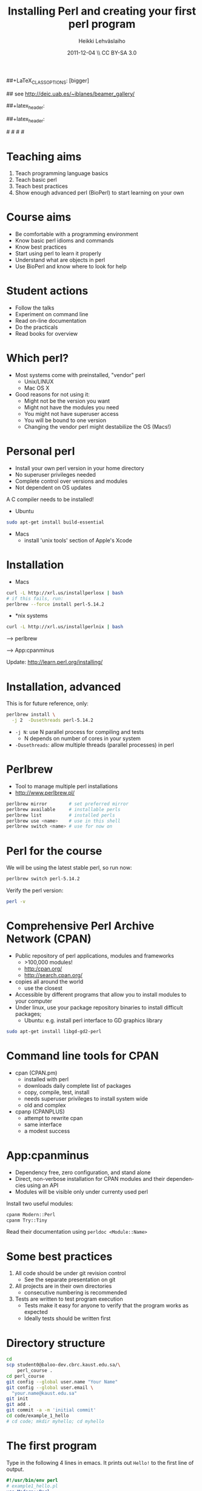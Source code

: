 
#+TITLE: Installing Perl and creating your first perl program
#+AUTHOR: Heikki Lehv\auml{}slaiho
#+EMAIL:     heikki.lehvaslaiho@kaust.edu.sa
#+DATE:      2011-12-04 \\ CC BY-SA 3.0
#+DESCRIPTION:
#+KEYWORDS: UNIX, LINUX , CLI, history, summary, command line  
#+LANGUAGE:  en
#+OPTIONS:   H:3 num:t toc:nil \n:nil @:t ::t |:t ^:t -:t f:t *:t <:t
#+OPTIONS:   TeX:t LaTeX:t skip:nil d:nil todo:t pri:nil tags:not-in-toc
#+INFOJS_OPT: view:nil toc:t ltoc:t mouse:underline buttons:0 path:http://orgmode.org/org-info.js
#+EXPORT_SELECT_TAGS: export
#+EXPORT_EXCLUDE_TAGS: noexport
#+LINK_UP:   
#+LINK_HOME: 
#+XSLT:

#+startup: beamer
#+LaTeX_CLASS: beamer
##+LaTeX_CLASS_OPTIONS: [bigger]

# #+BEAMER_FRAME_LEVEL: 2

#+COLUMNS: %40ITEM %10BEAMER_env(Env) %9BEAMER_envargs(Env Args) %4BEAMER_col(Col) %10BEAMER_extra(Extra)

# TOC slide before every section
#+latex_header: \AtBeginSection[]{\begin{frame}<beamer>\frametitle{Topic}\tableofcontents[currentsection]\end{frame}}

## see http://deic.uab.es/~iblanes/beamer_gallery/

##+latex_header: \mode<beamer>{\usetheme{Madrid}}
#+latex_header: \mode<beamer>{\usetheme{Antibes}}
##+latex_header: \mode<beamer>{\usecolortheme{wolverine}}
#+latex_header: \mode<beamer>{\usecolortheme{beaver}}
#+latex_header: \mode<beamer>{\usefonttheme{structurebold}}

#+latex_header: \logo{\includegraphics[width=1cm,height=1cm,keepaspectratio]{img/logo-kaust}}

# original sugestion
#\definecolor{keywords}{RGB}{255,0,90}
#\definecolor{comments}{RGB}{60,179,113}
#\definecolor{fore}{RGB}{249,242,215}
#\definecolor{back}{RGB}{51,51,51}

\definecolor{keywords}{RGB}{178,0,90}
\definecolor{comments}{RGB}{0,60,0}
\definecolor{fore}{RGB}{21,21,21}
\definecolor{back}{RGB}{211,211,211}

\lstset{
  basicstyle=\small,
  basicstyle=\color{fore},
  keywordstyle=\color{keywords},
  commentstyle=\color{comments},
  backgroundcolor=\color{back}
}

* Teaching aims

1. Teach programming language basics
2. Teach basic perl
3. Teach best practices
4. Show enough advanced perl (BioPerl) to start learning on your own

* Course aims

- Be comfortable with a programming environment
- Know basic perl idioms and commands
- Know best practices
- Start using perl to learn it properly
- Understand what are objects in perl
- Use BioPerl and know where to look for help

* Student actions

- Follow the talks
- Experiment on command line
- Read on-line documentation
- Do the practicals
- Read books for overview

* Which perl?

- Most systems come with preinstalled, "vendor" perl
  + Unix/LINUX
  + Mac OS X
- Good reasons for not using it:
  + Might not be the version you want
  + Might not have the modules you need
  + You might not have superuser access
  + You will be bound to one version
  + Changing the vendor perl might destabilize the OS (Macs!)

* Personal perl

- Install your own perl version in your home directory
- No superuser privileges needed
- Complete control over versions and modules
- Not dependent on OS updates

A C compiler needs to be installed!
 
- Ubuntu

#+begin_src sh
sudo apt-get install build-essential
#+end_src

- Macs
  + install 'unix tools' section of Apple's Xcode

* Installation

- Macs

#+begin_src sh
  curl -L http://xrl.us/installperlosx | bash
  # if this fails, run:
  perlbrew --force install perl-5.14.2
#+end_src

- *nix systems

#+begin_src sh
curl -L http://xrl.us/installperlnix | bash
#+end_src

 --> perlbrew

 --> App:cpanminus

Update: http://learn.perl.org/installing/

* Installation, advanced

This is for future reference, only:

#+begin_src sh
perlbrew install \
  -j 2  -Dusethreads perl-5.14.2
#+end_src
- \texttt{-j N}: use N parallel process for compiling and tests
  + N depends on number of cores in your system 
- \texttt{-Dusethreads}: allow multiple threads (parallel processes)
  in perl

* Perlbrew

- Tool to manage multiple perl installations
- http://www.perlbrew.pl/

#+begin_src sh
  perlbrew mirror        # set preferred mirror
  perlbrew available     # installable perls
  perlbrew list          # installed perls 
  perlbrew use <name>    # use in this shell
  perlbrew switch <name> # use for now on
#+end_src

* Perl for the course

We will be using the latest stable perl, so run now:

#+begin_src sh
  perlbrew switch perl-5.14.2
#+end_src

Verify the perl version:
#+begin_src sh
  perl -v
#+end_src

* Comprehensive Perl Archive Network (CPAN)

- Public repository of perl applications, modules and frameworks
  + >100,000 modules!
  + http:/cpan.org/
  + http://search.cpan.org/
- copies all around the world
  + use the closest
- Accessible by different programs that allow you to install modules
  to your computer
- Under linux, use your package repository binaries to install
  difficult packages;
  + Ubuntu: e.g. install perl interface to GD graphics library
#+begin_src sh
sudo apt-get install libgd-gd2-perl
#+end_src

* Command line tools for CPAN

- cpan (CPAN.pm)
  + installed with perl
  + downloads daily complete list of packages
  + copy, compile, test, install
  + needs superuser privileges to install system wide
  + old and complex

- cpanp (CPANPLUS)
  + attempt to rewrite cpan
  + same interface
  + a modest success

* App:cpanminus

- Dependency free, zero configuration, and stand alone
- Direct, non-verbose installation for CPAN modules and their
  dependencies using an API
- Modules will be visible only under currenty used perl

Install two useful modules:

#+begin_src sh
cpanm Modern::Perl
cpanm Try::Tiny
#+end_src

Read their documentation using \texttt{perldoc <Module::Name>}

* Some best practices

1. All code should be under git revision control
  - See the separate presentation on git
2. All projects are in their own directories
  - consecutive numbering is recommended
3. Tests are written to test program execution
  - Tests make it easy for anyone to verify that the program works as
    expected
  - Ideally tests should be written first

* Directory structure

#+begin_src sh
  cd
  scp student0@baloo-dev.cbrc.kaust.edu.sa/\
      perl_course .
  cd perl_course
  git config --global user.name "Your Name"
  git config --global user.email \
    "your.name@kaust.edu.sa"
  git init
  git add .
  git commit -a -m 'initial commit'
  cd code/example_1_hello
  # cd code; mkdir myhello; cd myhello 
#+end_src

* The first program

Type in the following 4 lines in emacs. It prints out \texttt{Hello!}
to the first line of output.

#+begin_src perl
  #!/usr/bin/env perl
  # example1_hello.pl
  use Modern::Perl;
  say "Hello!";
#+end_src

Execute it from command line:

#+begin_src sh
  chmod 755 hello.pl
  ./hello.pl 
#+end_src

Add it to the repository:
#+begin_src sh
  git add hello.pl
  git commit -a -m 'first program: hello.pl'
#+end_src

* Testing

- Perl has a built in testing environment
- Learn more:

#+begin_src sh
  perldoc Test::Tutorial
  perldoc Test::Simple
  perldoc Test::More
#+end_src

* First test

Create the test file:

#+begin_src perl
  # hello.t
  use Test::Simple tests => 1;
  ok( `./hello.pl` eq "Hello!\n", "output" );
#+end_src

Execute it:

#+begin_src sh
  prove hello.t
#+end_src

Add it to the repository:

#+begin_src sh
  git add hello.t
  git commit -a -m 'hello.t: tests for hello.pl'
#+end_src

* Congratulations!

You have:

1. Created your first perl program
2. Stored the files in a management system
3. Written a test to prove the program works as instructed
